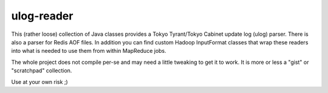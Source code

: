 ulog-reader
-----------

This (rather loose) collection of Java classes provides a Tokyo Tyrant/Tokyo Cabinet update log (ulog) parser. There is also a parser for Redis AOF files. In addition you can find custom Hadoop InputFormat classes that wrap these readers into what is needed to use them from within MapReduce jobs.

The whole project does not compile per-se and may need a little tweaking to get it to work. It is more or less a "gist" or "scratchpad" collection.

Use at your own risk ;)

